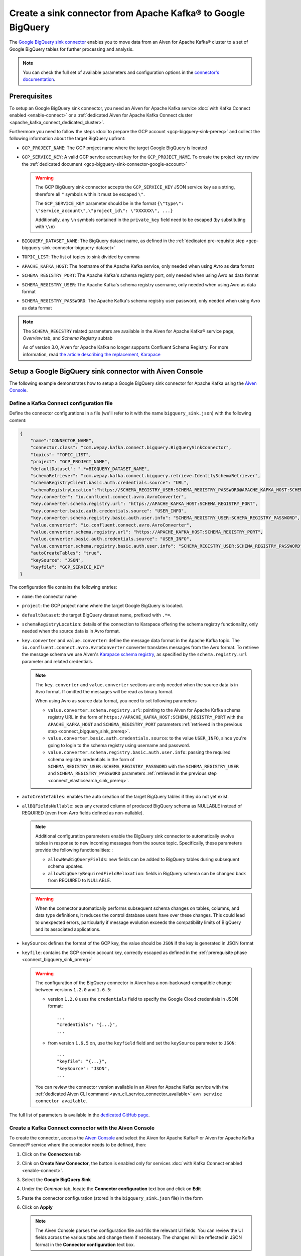 Create a sink connector from Apache Kafka® to Google BigQuery
=============================================================

The `Google BigQuery sink connector <https://github.com/confluentinc/kafka-connect-bigquery>`_ enables you to move data from an Aiven for Apache Kafka® cluster to a set of Google BigQuery tables for further processing and analysis. 

.. note::

    You can check the full set of available parameters and configuration options in the `connector's documentation <https://github.com/confluentinc/kafka-connect-bigquery>`_.

.. _connect_bigquery_sink_prereq:

Prerequisites
-------------

To setup an Google BigQuery sink connector, you need an Aiven for Apache Kafka service :doc:`with Kafka Connect enabled <enable-connect>` or a :ref:`dedicated Aiven for Apache Kafka Connect cluster <apache_kafka_connect_dedicated_cluster>`. 

Furthermore you need to follow the steps :doc:`to prepare the GCP account <gcp-bigquery-sink-prereq>` and collect the following information about the target BigQuery upfront:

* ``GCP_PROJECT_NAME``: The GCP project name where the target Google BigQuery is located
* ``GCP_SERVICE_KEY``: A valid GCP service account key for the ``GCP_PROJECT_NAME``. To create the project key review the :ref:`dedicated document <gcp-bigquery-sink-connector-google-account>`

  .. Warning::

     The GCP BigQuery sink connector accepts the ``GCP_SERVICE_KEY`` JSON service key as a string, therefore all  ``"`` symbols within it must be escaped ``\"``.

     The ``GCP_SERVICE_KEY`` parameter should be in the format ``{\"type\": \"service_account\",\"project_id\": \"XXXXXX\", ...}``

     Additionally, any ``\n`` symbols contained in the ``private_key`` field need to be escaped (by substituting with ``\\n``)

* ``BIGQUERY_DATASET_NAME``: The BigQuery dataset name, as defined in the :ref:`dedicated pre-requisite step <gcp-bigquery-sink-connector-bigquery-dataset>`
* ``TOPIC_LIST``: The list of topics to sink divided by comma
* ``APACHE_KAFKA_HOST``: The hostname of the Apache Kafka service, only needed when using Avro as data format
* ``SCHEMA_REGISTRY_PORT``: The Apache Kafka's schema registry port, only needed when using Avro as data format
* ``SCHEMA_REGISTRY_USER``: The Apache Kafka's schema registry username, only needed when using Avro as data format
* ``SCHEMA_REGISTRY_PASSWORD``: The Apache Kafka's schema registry user password, only needed when using Avro as data format


.. Note::

    The ``SCHEMA_REGISTRY`` related parameters are available in the Aiven for Apache Kafka® service page, *Overview* tab, and *Schema Registry* subtab

    As of version 3.0, Aiven for Apache Kafka no longer supports Confluent Schema Registry. For more information, read `the article describing the replacement, Karapace <https://help.aiven.io/en/articles/5651983>`_

Setup a Google BigQuery sink connector with Aiven Console
---------------------------------------------------------

The following example demonstrates how to setup a Google BigQuery sink connector for Apache Kafka using the `Aiven Console <https://console.aiven.io/>`_.

Define a Kafka Connect configuration file
'''''''''''''''''''''''''''''''''''''''''

Define the connector configurations in a file (we'll refer to it with the name ``bigquery_sink.json``) with the following content:

.. code-block:: json

    {
        "name":"CONNECTOR_NAME",
        "connector.class": "com.wepay.kafka.connect.bigquery.BigQuerySinkConnector",
        "topics": "TOPIC_LIST",
        "project": "GCP_PROJECT_NAME",
        "defaultDataset": ".*=BIGQUERY_DATASET_NAME",
        "schemaRetriever": "com.wepay.kafka.connect.bigquery.retrieve.IdentitySchemaRetriever",
        "schemaRegistryClient.basic.auth.credentials.source": "URL",
        "schemaRegistryLocation":"https://SCHEMA_REGISTRY_USER:SCHEMA_REGISTRY_PASSWORD@APACHE_KAFKA_HOST:SCHEMA_REGISTRY_PORT",
        "key.converter": "io.confluent.connect.avro.AvroConverter",
        "key.converter.schema.registry.url": "https://APACHE_KAFKA_HOST:SCHEMA_REGISTRY_PORT",
        "key.converter.basic.auth.credentials.source": "USER_INFO",
        "key.converter.schema.registry.basic.auth.user.info": "SCHEMA_REGISTRY_USER:SCHEMA_REGISTRY_PASSWORD",
        "value.converter": "io.confluent.connect.avro.AvroConverter",
        "value.converter.schema.registry.url": "https://APACHE_KAFKA_HOST:SCHEMA_REGISTRY_PORT",
        "value.converter.basic.auth.credentials.source": "USER_INFO",
        "value.converter.schema.registry.basic.auth.user.info": "SCHEMA_REGISTRY_USER:SCHEMA_REGISTRY_PASSWORD",
        "autoCreateTables": "true",
        "keySource": "JSON",
        "keyfile": "GCP_SERVICE_KEY"
    }

The configuration file contains the following entries:

* ``name``: the connector name
* ``project``: the GCP project name where the target Google BigQuery is located. 
* ``defaultDataset``: the target BigQuery dataset name, prefixed with ``.*=``.
* ``schemaRegistryLocation``: details of the connection to Karapace offering the schema registry functionality, only needed when the source data is in Avro format.
* ``key.converter`` and ``value.converter``:  define the message data format in the Apache Kafka topic. The ``io.confluent.connect.avro.AvroConverter`` converter translates messages from the Avro format. To retrieve the message schema we use Aiven's `Karapace schema registry <https://github.com/aiven/karapace>`_, as specified by the ``schema.registry.url`` parameter and related credentials.

  .. note::

     The ``key.converter`` and ``value.converter`` sections are only needed when the source data is in Avro format. If omitted the messages will be read as binary format.

     When using Avro as source data format, you need to set following parameters

     * ``value.converter.schema.registry.url``: pointing to the Aiven for Apache Kafka schema registry URL in the form of ``https://APACHE_KAFKA_HOST:SCHEMA_REGISTRY_PORT`` with the ``APACHE_KAFKA_HOST`` and ``SCHEMA_REGISTRY_PORT`` parameters :ref:`retrieved in the previous step <connect_bigquery_sink_prereq>`.
     * ``value.converter.basic.auth.credentials.source``: to the value ``USER_INFO``, since you're going to login to the schema registry using username and password.
     * ``value.converter.schema.registry.basic.auth.user.info``: passing the required schema registry credentials in the form of ``SCHEMA_REGISTRY_USER:SCHEMA_REGISTRY_PASSWORD`` with the ``SCHEMA_REGISTRY_USER`` and ``SCHEMA_REGISTRY_PASSWORD`` parameters :ref:`retrieved in the previous step <connect_elasticsearch_sink_prereq>`.

* ``autoCreateTables``: enables the auto creation of the target BigQuery tables if they do not yet exist.
* ``allBQFieldsNullable``: sets any created column of produced BigQuery schema as NULLABLE instead of REQUIRED (even from Avro fields defined as non-nullable).

  .. note::

     Additional configuration parameters enable the BigQuery sink connector to automatically evolve tables in response to new incoming messages from the source topic. Specifically, these parameters provide the following functionalities: :

     * ``allowNewBigQueryFields``: new fields can be added to BigQuery tables during subsequent schema updates.
     * ``allowBigQueryRequiredFieldRelaxation``: fields in BigQuery schema can be changed back from REQUIRED to NULLABLE.

  .. warning::

     When the connector automatically performs subsequent schema changes on tables, columns, and data type definitions, it reduces the control database users have over these changes. This could lead to unexpected errors, particularly if message evolution exceeds the compatibility limits of BigQuery and its associated applications.

* ``keySource``: defines the format of the GCP key, the value should be ``JSON`` if the key is generated in JSON format
* ``keyfile``: contains the GCP service account key, correctly escaped as defined in the :ref:`prerequisite phase <connect_bigquery_sink_prereq>`

  .. warning::

     The configuration of the BigQuery connector in Aiven has a non-backward-compatible change between versions ``1.2.0`` and ``1.6.5``:

     * version ``1.2.0`` uses the ``credentials`` field to specify the Google Cloud credentials in JSON format::

          ...
          "credentials": "{...}",
          ...

     * from version ``1.6.5`` on, use the ``keyfield`` field and set the ``keySource`` parameter to ``JSON``::

          ...
          "keyfile": "{...}",
          "keySource": "JSON",
          ...

     You can review the connector version available in an Aiven for Apache Kafka service with the :ref:`dedicated Aiven CLI command <avn_cli_service_connector_available>` ``avn service connector available``.

The full list of parameters is available in the `dedicated GitHub page <https://github.com/wepay/kafka-connect-bigquery/wiki/Connector-Configuration>`_.

Create a Kafka Connect connector with the Aiven Console
'''''''''''''''''''''''''''''''''''''''''''''''''''''''

To create the connector, access the `Aiven Console <https://console.aiven.io/>`_ and select the Aiven for Apache Kafka® or Aiven for Apache Kafka Connect® service where the connector needs to be defined, then:

1. Click on the **Connectors** tab
2. Clink on **Create New Connector**, the button is enabled only for services :doc:`with Kafka Connect enabled <enable-connect>`.
3. Select the **Google BigQuery Sink**
4. Under the *Common* tab, locate the **Connector configuration** text box and click on **Edit**
5. Paste the connector configuration (stored in the ``bigquery_sink.json`` file) in the form
6. Click on **Apply**

   .. note::

      The Aiven Console parses the configuration file and fills the relevant UI fields. You can review the UI fields across the various tabs and change them if necessary. The changes will be reflected in JSON format in the **Connector configuration** text box.

7. After all the settings are correctly configured, click on **Create new connector**
8. Verify the connector status under the **Connectors** tab
9. Verify the presence of the data in the target BigQuery dataset, the table name is equal to the Apache Kafka topic name. If you need to change the target table name, you can do so using the Kafka Connect ``RegexRouter`` transformation.

   .. note::

      Connectors can be created also using the dedicated :ref:`Aiven CLI command <avn_service_connector_create>`.

Example: Create a Google BigQuery sink connector on a topic with a JSON schema
------------------------------------------------------------------------------

You have a topic named ``iot_measurements`` containing data in JSON format, with a defined JSON schema:

.. code-block:: json

    {
        "schema": {
            "type":"struct",
            "fields":[{
                "type":"int64",
                "optional": false,
                "field": "iot_id"
                },{
                "type":"string",
                "optional": false,
                "field": "metric"
                },{
                "type":"int32",
                "optional": false,
                "field": "measurement"
                }]
        }, 
        "payload":{ "iot_id":1, "metric":"Temperature", "measurement":14}
    }
    {
        "schema": {
            "type":"struct",
            "fields":[{
                "type":"int64",
                "optional": false,
                "field": "iot_id"
                },{
                "type":"string",
                "optional": false,
                "field": "metric"
                },{
                "type":"int32",
                "optional": false,
                "field": "measurement"
                }]
        }, 
        "payload":{"iot_id":2, "metric":"Humidity", "measurement":60}
    }

.. Note::

    Since the JSON schema needs to be defined in every message, there is a big overhead to transmit the information. To achieve a better performance in term of information-message ratio you should use the Avro format together with the `Karapace schema registry <https://karapace.io/>`__ provided by Aiven

You can sink the ``iot_measurements`` topic to BigQuery with the following connector configuration, after replacing the placeholders for ``GCP_PROJECT_NAME``, ``GCP_SERVICE_KEY`` and ``BIGQUERY_DATASET_NAME``:

.. code-block:: json

    {
        "name":"iot_sink",
        "connector.class": "com.wepay.kafka.connect.bigquery.BigQuerySinkConnector",
        "topics": "iot_measurements",
        "project": "GCP_PROJECT_NAME",
        "defaultDataset": ".*=BIGQUERY_DATASET_NAME",
        "value.converter": "org.apache.kafka.connect.json.JsonConverter",
        "autoCreateTables": "true",
        "keySource": "JSON",
        "keyfile": "GCP_SERVICE_KEY"
    }

The configuration file contains the following things to note:

* ``"topics": "iot_measurements"``: defines the topic to sink
* ``"value.converter": "org.apache.kafka.connect.json.JsonConverter"``: the message value is in plain JSON format without a schema


Example: Create a Google BigQuery sink connector on a topic in Avro format
--------------------------------------------------------------------------

You have a topic named ``students`` in Avro format with the schema stored in Karapace.

You can sink the ``students`` topic to BigQuery with the following connector configuration, after replacing the placeholders for ``GCP_PROJECT_NAME``, ``GCP_SERVICE_KEY``, ``BIGQUERY_DATASET_NAME``, ``SCHEMA_REGISTRY_USER``, ``SCHEMA_REGISTRY_PASSWORD``, ``APACHE_KAFKA_HOST``, ``SCHEMA_REGISTRY_PORT``:

.. code-block:: json

    {
        "name":"students_sink",
        "connector.class": "com.wepay.kafka.connect.bigquery.BigQuerySinkConnector",
        "topics": "students",
        "project": "GCP_PROJECT_NAME",
        "defaultDataset": ".*=BIGQUERY_DATASET_NAME",
        "schemaRetriever": "com.wepay.kafka.connect.bigquery.retrieve.IdentitySchemaRetriever",
        "schemaRegistryClient.basic.auth.credentials.source": "URL",
        "schemaRegistryLocation":"https://SCHEMA_REGISTRY_USER:SCHEMA_REGISTRY_PASSWORD@APACHE_KAFKA_HOST:SCHEMA_REGISTRY_PORT",
        "key.converter": "io.confluent.connect.avro.AvroConverter",
        "key.converter.schema.registry.url": "https://APACHE_KAFKA_HOST:SCHEMA_REGISTRY_PORT",
        "key.converter.basic.auth.credentials.source": "USER_INFO",
        "key.converter.schema.registry.basic.auth.user.info": "SCHEMA_REGISTRY_USER:SCHEMA_REGISTRY_PASSWORD",
        "value.converter": "io.confluent.connect.avro.AvroConverter",
        "value.converter.schema.registry.url": "https://APACHE_KAFKA_HOST:SCHEMA_REGISTRY_PORT",
        "value.converter.basic.auth.credentials.source": "USER_INFO",
        "value.converter.schema.registry.basic.auth.user.info": "SCHEMA_REGISTRY_USER:SCHEMA_REGISTRY_PASSWORD",
        "autoCreateTables": "true",
        "keySource": "JSON",
        "keyfile": "GCP_SERVICE_KEY"
    }

The configuration file contains the following things to note:

* ``"topics": "students"``: setting the topic to sink
* ``key.converter`` and ``value.converter``: define the message data format in the Apache Kafka topic. The ``io.confluent.connect.avro.AvroConverter`` converter translates messages from the Avro format. To retrieve the message schema we use Aiven's `Karapace schema registry <https://github.com/aiven/karapace>`_ as specified by the ``schema.registry.url`` parameter and related credentials.
